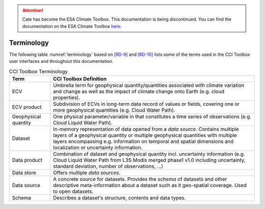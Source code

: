 .. _[RD-9]: http://www.wmo.int/pages/prog/sat/documents/ARCH_strategy-climate-architecture-space.pdf
.. _[RD-10]: http://ceos.org/document_management/Working_Groups/WGClimate/Meetings/WGClimate-6/WGClimate_ECV-Inventory-Questionnaire-Guide_v2-2_Feb2016.pdf

.. attention::
    Cate has become the ESA Climate Toolbox.
    This documentation is being discontinued.
    You can find the documentation on the ESA Climate Toolbox
    `here <http://esa-climate-toolbox.readthedocs.io/>`_.

===========
Terminology
===========

The following table :numref:`terminology` based on `[RD-9]`_ and `[RD-10]`_ lists some of the terms used
in the CCI Toolbox user interfaces and throughout this documentation.

.. list-table:: CCI Toolbox Terminology
   :name: terminology
   :widths: 5 25
   :header-rows: 1
   
   * - Term
     - CCI Toolbox Definition
   * - ECV
     - Umbrella term for geophysical quantity/quantities associated with climate variation and change as well as the
       impact of climate change onto Earth (e.g. cloud properties).
   * - ECV product
     - Subdivision of ECVs in long-term data record of values or fields, covering one or more geophysical quantities
       (e.g. Cloud Water Path).
   * - Geophysical quantity
     - One physical parameter/variable in that constitutes a time series of observations (e.g. Cloud Liquid Water
       Path).
   * - Dataset
     - In-memory representation of data opened from a *data source*. Contains multiple layers of a geophysical quantity or
       multiple geophysical quantities with multiple layers encompassing e.g. information on temporal and spatial
       dimensions and localization or uncertainty information.
   * - Data product
     - Combination of dataset and geophysical quantity incl. uncertainty information (e.g. Cloud Liquid Water Path
       from L3S Modis merged phase1 v1.0 including uncertainty, standard deviation, number of observations, …)
   * - Data store
     - Offers multiple *data sources*.
   * - Data source
     - A concrete source for datasets. Provides the *schema* of datasets and other descriptive meta-information
       about a dataset such as it geo-spatial coverage. Used to open datasets.
   * - Schema
     - Describes a dataset's structure, contents and data types.


        
